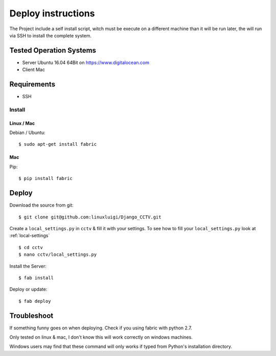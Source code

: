 ===================
Deploy instructions
===================

The Project include a self install script, witch must be execute on a different machine than it will be run later, the
will run via SSH to install the complete system.

Tested Operation Systems
------------------------

- Server Ubuntu 16.04 64Bit on https://www.digitalocean.com

- Client Mac

Requirements
------------

- SSH

Install
^^^^^^^

Linux / Mac
"""""""""""

Debian / Ubuntu::

    $ sudo apt-get install fabric

Mac
"""

Pip::

    $ pip install fabric

Deploy
------

Download the source from git::

    $ git clone git@github.com:linuxluigi/Django_CCTV.git

Create a ``local_settings.py`` in ``cctv`` & fill it with your settings. To see how to fill your ``local_settings.py``
look at :ref:`local-settings` ::

    $ cd cctv
    $ nano cctv/local_settings.py

Install the Server::

    $ fab install

Deploy or update::

    $ fab deploy

Troubleshoot
------------

If something funny goes on when deploying. Check if you using fabric with python 2.7.

Only tested on linux & mac, I don't know this will work correctly on windows machines.

Windows users may find that these command will only works if typed from Python's
installation directory.